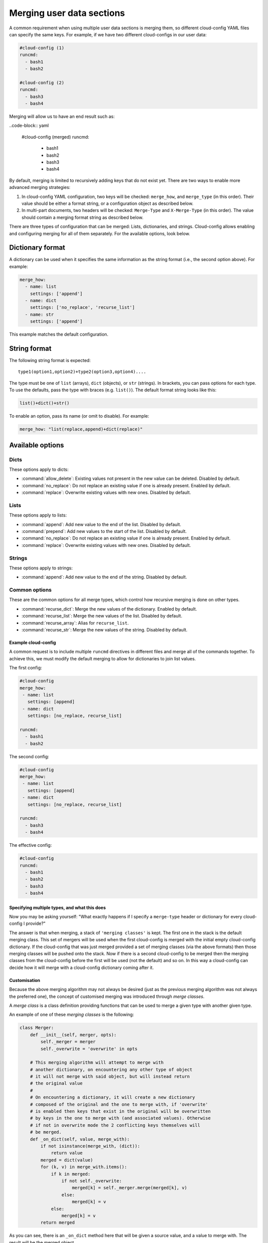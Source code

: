 .. _merging_user_data:

Merging user data sections
**************************

A common requirement when using multiple user data sections is merging them,
so different cloud-config YAML files can specify the same keys. For example,
if we have two different cloud-configs in our user data:

.. code-block:: yaml

   #cloud-config (1)
   runcmd:
     - bash1
     - bash2

   #cloud-config (2)
   runcmd:
     - bash3
     - bash4

Merging will allow us to have an end result such as:

..code-block:: yaml

   #cloud-config (merged)
   runcmd:
     - bash1
     - bash2
     - bash3
     - bash4

By default, merging is limited to recursively adding keys that do not exist
yet. There are two ways to enable more advanced merging strategies:

1. In cloud-config YAML configuration, two keys will be checked: ``merge_how``,
   and ``merge_type`` (in this order). Their value should be either a format
   string, or a configuration object as described below.
2. In multi-part documents, two headers will be checked: ``Merge-Type`` and
   ``X-Merge-Type`` (in this order). The value should contain a merging format
   string as described below.

There are three types of configuration that can be merged: Lists, dictionaries,
and strings. Cloud-config allows enabling and configuring merging for all of
them separately. For the available options, look below.

Dictionary format
-----------------

A dictionary can be used when it specifies the same information as the
string format (i.e., the second option above). For example:

.. code-block:: yaml

   merge_how:
     - name: list
       settings: ['append']
     - name: dict
       settings: ['no_replace', 'recurse_list']
     - name: str
       settings: ['append']

This example matches the default configuration.

String format
-------------

The following string format is expected: ::

   type1(option1,option2)+type2(option3,option4)....

The type must be one of ``list`` (arrays), ``dict`` (objects), 
or ``str`` (strings). In brackets, you can pass options for each type. To use
the defaults, pass the type with braces (e.g. ``list()``). The default format
string looks like this:

.. code-block:: python

   list()+dict()+str()

To enable an option, pass its name (or omit to disable). For example:

.. code-block:: python

   merge_how: "list(replace,append)+dict(replace)"

Available options
-----------------

Dicts
~~~~~

These options apply to dicts:

- :command:`allow_delete`: Existing values not present in the new value can be
  deleted. Disabled by default.
- :command:`no_replace`: Do not replace an existing value if one is already
  present. Enabled by default.
- :command:`replace`: Overwrite existing values with new ones. Disabled by 
  default.

Lists
~~~~~

These options apply to lists:

- :command:`append`: Add new value to the end of the list. Disabled by 
  default.
- :command:`prepend`: Add new values to the start of the list. Disabled by
  default.
- :command:`no_replace`: Do not replace an existing value if one is already
  present. Enabled by default.
- :command:`replace`: Overwrite existing values with new ones. Disabled by
  default.

Strings
~~~~~~~

These options apply to strings:

- :command:`append`: Add new value to the end of the string. Disabled by 
  default.

Common options
~~~~~~~~~~~~~~

These are the common options for all merge types, which control how recursive
merging is done on other types.

- :command:`recurse_dict`: Merge the new values of the dictionary. Enabled by
  default.
- :command:`recurse_list`: Merge the new values of the list. Disabled by 
  default.
- :command:`recurse_array`: Alias for ``recurse_list``.
- :command:`recurse_str`: Merge the new values of the string. Disabled by 
  default.

Example cloud-config
====================

A common request is to include multiple ``runcmd`` directives in different
files and merge all of the commands together. To achieve this, we must modify
the default merging to allow for dictionaries to join list values.

The first config:

.. code-block:: yaml

   #cloud-config
   merge_how:
    - name: list
      settings: [append]
    - name: dict
      settings: [no_replace, recurse_list]

   runcmd:
     - bash1
     - bash2

The second config:

.. code-block:: yaml

   #cloud-config
   merge_how:
    - name: list
      settings: [append]
    - name: dict
      settings: [no_replace, recurse_list]

   runcmd:
     - bash3
     - bash4

The effective config:

.. code-block:: yaml

   #cloud-config
   runcmd:
     - bash1
     - bash2
     - bash3
     - bash4

Specifying multiple types, and what this does
=============================================

Now you may be asking yourself: "What exactly happens if I specify a
``merge-type`` header or dictionary for every cloud-config I provide?"

The answer is that when merging, a stack of ``'merging classes'`` is kept. The
first one in the stack is the default merging class. This set of mergers
will be used when the first cloud-config is merged with the initial empty
cloud-config dictionary. If the cloud-config that was just merged provided a
set of merging classes (via the above formats) then those merging classes will
be pushed onto the stack. Now if there is a second cloud-config to be merged
then the merging classes from the cloud-config before the first will be used
(not the default) and so on. In this way a cloud-config can decide how it will
merge with a cloud-config dictionary coming after it.

Customisation
=============

Because the above merging algorithm may not always be desired (just as the
previous merging algorithm was not always the preferred one), the concept of
customised merging was introduced through `merge classes`.

A `merge class` is a class definition providing functions that can be used
to merge a given type with another given type.

An example of one of these `merging classes` is the following:

.. code-block:: python

   class Merger:
       def __init__(self, merger, opts):
           self._merger = merger
           self._overwrite = 'overwrite' in opts

       # This merging algorithm will attempt to merge with
       # another dictionary, on encountering any other type of object
       # it will not merge with said object, but will instead return
       # the original value
       #
       # On encountering a dictionary, it will create a new dictionary
       # composed of the original and the one to merge with, if 'overwrite'
       # is enabled then keys that exist in the original will be overwritten
       # by keys in the one to merge with (and associated values). Otherwise
       # if not in overwrite mode the 2 conflicting keys themselves will
       # be merged.
       def _on_dict(self, value, merge_with):
           if not isinstance(merge_with, (dict)):
               return value
           merged = dict(value)
           for (k, v) in merge_with.items():
               if k in merged:
                   if not self._overwrite:
                       merged[k] = self._merger.merge(merged[k], v)
                   else:
                       merged[k] = v
               else:
                   merged[k] = v
           return merged

As you can see, there is an ``_on_dict`` method here that will be given a
source value, and a value to merge with. The result will be the merged object.

This code itself is called by another merging class which "directs" the
merging to happen by analysing the object types to merge, and attempting to
find a known object that will merge that type. An example of this can be found
in the :file:`mergers/__init__.py` file (see ``LookupMerger`` and
``UnknownMerger``).

So, following the typical ``cloud-init`` approach of allowing source code to
be downloaded and used dynamically, it is possible for users to inject their
own merging files to handle specific types of merging as they choose (the
basic ones included will handle lists, dicts, and strings). Note how each
merge can have options associated with it, which affect how the merging is
performed. For example, a dictionary merger can be told to overwrite instead
of attempting to merge, or a string merger can be told to append strings
instead of discarding other strings to merge with.

Other uses
==========

In addition to being used for merging user data sections, the default merging
algorithm for merging :file:`'conf.d'` YAML files (which form an initial YAML
config for ``cloud-init``) was also changed to use this mechanism, to take
advantage of the full benefits (and customisation) here as well. Other places
that used the previous merging are also, similarly, now extensible (metadata
merging, for example).

Note, however, that merge algorithms are not used *across* configuration types.
As was the case before merging was implemented, user data will overwrite
:file:`'conf.d'` configuration without merging.
